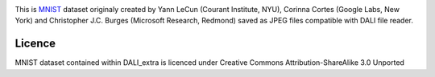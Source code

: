 |License|

This is MNIST_ dataset originaly created by Yann LeCun (Courant Institute, NYU), Corinna Cortes (Google Labs, New York) and Christopher J.C. Burges (Microsoft Research, Redmond) saved as JPEG files compatible with DALI file reader.


Licence
=======

MNIST dataset contained within DALI_extra is licenced under Creative Commons Attribution-ShareAlike 3.0 Unported

.. _MNIST: http://yann.lecun.com/exdb/mnist/

.. |License| image:: https://img.shields.io/badge/License-CC--BY--SA%203.0-blue.svg
   :target: https://creativecommons.org/licenses/by-sa/3.0/
